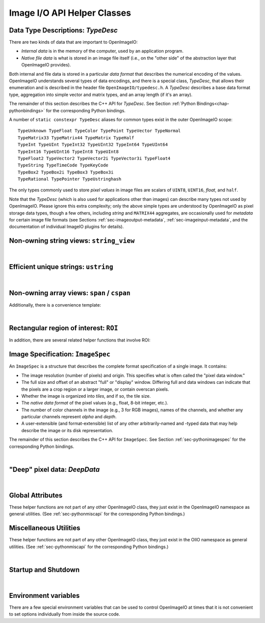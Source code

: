 ..
  Copyright Contributors to the OpenImageIO project.
  SPDX-License-Identifier: CC-BY-4.0


Image I/O API Helper Classes
############################



.. _sec-typedesc:

Data Type Descriptions: `TypeDesc`
====================================

There are two kinds of data that are important to OpenImageIO:

* *Internal data* is in the memory of the computer, used by an
  application program.
* *Native file data* is what is stored in an image file itself
  (i.e., on the "other side" of the abstraction layer that OpenImageIO
  provides).

Both internal and file data is stored in a particular *data format*
that describes the numerical encoding of the values.  OpenImageIO
understands several types of data encodings, and there is
a special class, `TypeDesc`, that allows their enumeration and
is described in the header file ``OpenImageIO/typedesc.h``.
A `TypeDesc` describes a base data format type, aggregation into simple
vector and matrix types, and an array length (if
it's an array).

The remainder of this section describes the C++ API for `TypeDesc`.
See Section :ref:`Python Bindings<chap-pythonbindings>` for the corresponding Python
bindings.

.. doxygenstruct:: OIIO::TypeDesc
    :members:



A number of ``static constexpr TypeDesc`` aliases for common types exist
in the outer OpenImageIO scope:

::

    TypeUnknown TypeFloat TypeColor TypePoint TypeVector TypeNormal
    TypeMatrix33 TypeMatrix44 TypeMatrix TypeHalf
    TypeInt TypeUInt TypeInt32 TypeUInt32 TypeInt64 TypeUInt64
    TypeInt16 TypeUInt16 TypeInt8 TypeUInt8
    TypeFloat2 TypeVector2 TypeVector2i TypeVector3i TypeFloat4
    TypeString TypeTimeCode TypeKeyCode
    TypeBox2 TypeBox2i TypeBox3 TypeBox3i
    TypeRational TypePointer TypeUstringhash

The only types commonly used to store *pixel values* in image files
are scalars of ``UINT8``, ``UINT16``, `float`, and ``half``.

Note that the `TypeDesc` (which is also used for applications other than
images) can describe many types not used by OpenImageIO.  Please ignore this
extra complexity; only the above simple types are understood by OpenImageIO as
pixel storage data types, though a few others, including `string` and
``MATRIX44`` aggregates, are occasionally used for *metadata* for certain
image file formats (see Sections :ref:`sec-imageoutput-metadata`,
:ref:`sec-imageinput-metadata`, and the documentation of individual ImageIO
plugins for details).




.. _sec-stringview:

Non-owning string views: ``string_view``
==========================================

.. cpp:type:: using string_view = basic_string_view<char>;

    `string_view` is a synonym for a non-mutable `string_view<char>`.

.. doxygenclass:: OIIO::basic_string_view
    :members:

|


 .. _sec-ustring:

Efficient unique strings: ``ustring``
==========================================

.. doxygenclass:: OIIO::ustring
    :members:

|

.. _sec-span:

Non-owning array views: ``span`` / ``cspan``
============================================

.. doxygenclass:: OIIO::span
    :members:


Additionally, there is a convenience template:

.. cpp:type:: template<typename T> cspan = span<const T>

    `cspan<T>` is a synonym for a non-mutable `span<const T>`.

|



 .. _sec-ROI:

Rectangular region of interest: ``ROI``
==========================================

.. doxygenstruct:: OIIO::ROI
    :members:


In addition, there are several related helper functions that involve ROI:

.. doxygenfunction:: roi_union

.. doxygenfunction:: roi_intersection

.. comment .. doxygenfunction:: get_roi

.. cpp:function:: ROI get_roi (const ImageSpec& spec)
                  ROI get_roi_full (const ImageSpec& spec)

    Return the ROI describing spec's pixel data window (the x, y, z, width,
    height, depth fields) or the full (display) window (the full_x, full_y,
    full_z, full_width, full_height, full_depth fields), respectively.

.. cpp:function:: void set_roi (const ImageSpec& spec, const ROI &newroi)
    void set_roi_full (const ImageSpec& spec, const ROI &newroi)

    Alters the `spec` so to make its pixel data window or the full (display)
    window match `newroi`.



 .. _sec-ImageSpec:

Image Specification: ``ImageSpec``
==========================================

An ``ImageSpec`` is a structure that describes the complete
format specification of a single image.  It contains:

* The image resolution (number of pixels) and origin. This specifies
  what is often called the "pixel data window."
* The full size and offset of an abstract "full" or "display" window.
  Differing full and data windows can indicate that the pixels are a crop
  region or a larger image, or contain overscan pixels.
* Whether the image is organized into *tiles*, and if so, the tile size.
* The *native data format* of the pixel values (e.g., float, 8-bit
  integer, etc.).
* The number of color channels in the image (e.g., 3 for RGB images), names
  of the channels, and whether any particular channels represent *alpha*
  and *depth*.
* A user-extensible (and format-extensible) list of any other
  arbitrarily-named and -typed data that may help describe the image or
  its disk representation.


The remainder of this section describes the C++ API for ``ImageSpec``.
See Section :ref:`sec-pythonimagespec` for the corresponding Python
bindings.



.. doxygenclass:: OIIO::ImageSpec
    :members:

|



 .. _sec-DeepData:

"Deep" pixel data: `DeepData`
==========================================

.. doxygenclass:: OIIO::DeepData
    :members:

|




 .. _sec-globalattribs:

Global Attributes
==========================================

These helper functions are not part of any other OpenImageIO class, they
just exist in the OpenImageIO namespace as general utilities. (See
:ref:`sec-pythonmiscapi` for the corresponding Python bindings.)

.. doxygenfunction:: OIIO::attribute(string_view, TypeDesc, const void *)

.. cpp:function:: bool OIIO::attribute(string_view name, int val)
                  bool OIIO::attribute(string_view name, float val)
                  bool OIIO::attribute(string_view name, string_view val)

    Shortcuts for setting an attribute to a single int, float, or string.


.. doxygenfunction:: OIIO::getattribute(string_view, TypeDesc, void *)


.. cpp:function:: bool getattribute (string_view name, int &val)
                  bool getattribute (string_view name, float &val)
                  bool getattribute (string_view name, char **val)
                  bool getattribute (string_view name, std::string& val)

    Specialized versions of `getattribute()` in which the data type is
    implied by the type of the argument (for single int, float, or string).
    Two string versions exist: one that retrieves it as a `std::string` and
    another that retrieves it as a `char *`. In all cases, the return value
    is `true` if the attribute is found and the requested data type
    conversion was legal.

    EXAMPLES::

        int threads;
        OIIO::getattribute ("threads", &threads);
        std::string path;
        OIIO::getattribute ("plugin_searchpath", path);

.. cpp:function:: int get_int_attribute (string_view name, int defaultvalue=0)
                  float get_float_attribute (string_view name, float defaultvalue=0)
                  string_view get_string_attribute (string_view name, string_view defaultvalue="")

    Specialized versions of `getattribute()` for common types, in which the
    data is returned directly, and a supplied default value is returned if
    the attribute was not found.

    EXAMPLES::

        int threads = OIIO::get_int_attribute ("threads", 0);
        string_view path = OIIO::get_string_attribute ("plugin_searchpath");




 .. _sec-MiscUtils:

Miscellaneous Utilities
==========================================

These helper functions are not part of any other OpenImageIO class, they
just exist in the OIIO namespace as general utilities. (See
:ref:`sec-pythonmiscapi` for the corresponding Python bindings.)

.. doxygenfunction:: openimageio_version


.. cpp:function:: bool OIIO::has_error ()

    Is there a pending global error message waiting to be retrieved?

.. cpp:function:: std::string OIIO::geterror (bool clear = true)

    Returns any error string describing what went wrong if
    `ImageInput::create()` or `ImageOutput::create()` failed (since in such
    cases, the ImageInput or ImageOutput itself does not exist to have its
    own `geterror()` function called). This function returns the last error
    for this particular thread, and clear the pending error message unless
    `clear` is false; separate threads will not clobber each other's global
    error messages.



.. doxygenfunction:: declare_imageio_format


.. doxygenfunction:: is_imageio_format_name

.. doxygenfunction:: get_extension_map

|

 .. _sec-startupshutdown:

Startup and Shutdown
==========================================

.. doxygenfunction:: shutdown

|


 .. _sec-envvars:

Environment variables
==========================================

There are a few special environment variables that can be used to control
OpenImageIO at times that it is not convenient to set options individually from
inside the source code.

.. cpp:var:: OPENIMAGEIO_FONTS

    A searchpath for finding fonts (for example, when using by
    `ImageBufAlgo::render_text` or `oiiotool --text`). This may contain a
    list of directories separated by ":" or ";".

.. cpp:var:: OPENIMAGEIO_OPTIONS

    Allows you to seed the global OpenImageIO-wide options.

    The value of the environment variable should be a comma-separated list
    of *name=value* settings. If a value is a string that itself needs to
    contain commas, it may be enclosed in single or double quotes.

    Upon startup, the contents of this environment variable will be passed
    to a call to::

        OIIO::attribute ("options", value);

.. cpp:var:: OPENIMAGEIO_IMAGECACHE_OPTIONS

    Allows you to seed the options for any ImageCache created.

    The value of the environment variable should be a comma-separated list
    of *name=value* settings. If a value is a string that itself needs to
    contain commas, it may be enclosed in single or double quotes.

    Upon creation of any ImageCache, the contents of this environment
    variable will be passed to a call to::

        imagecache->attribute ("options", value);


.. cpp:var:: OPENIMAGEIO_PLUGIN_PATH

    A colon-separated list of directories to search for OpenImageIO plugins
    (dynamicaly loadable libraries that implement image format readers
    and writers).

    This is a new name beginning with OpenImageIO 2.6.3. The old name
    ``OIIO_LIBRARY_PATH`` is still supported, but deprecated.


.. cpp:var:: OPENIMAGEIO_TEXTURE_OPTIONS

    Allows you to seed the options for any TextureSystem created.

    The value of the environment variable should be a comma-separated list of
    ``name=value`` settings. If a value is a string that itself needs to
    contain commas, it may be enclosed in single or double quotes.

    Upon creation of any TextureSystem, the contents of this environment variable
    will be passed to a call to::

        texturesys->attribute ("options", value);

.. cpp:var:: OPENIMAGEIO_THREADS
             CUE_THREADS

    Either of these sets the default number of threads that OpenImageIO will
    use for its thread pool. If both are set, ``OPENIMAGEIO_THREADS`` will
    take precedence. If neither is set, the default will be 0, which means
    to use as many threads as there are physical cores on the machine.

.. cpp:var:: OPENIMAGEIO_METADATA_HISTORY

    If set to a nonzero integer value, `oiiotool` and `maketx` will by default
    write the command line into the ImageHistory and Software metadata fields of any
    images it outputs. The default if this is not set is to only write the
    name and version of the software and an indecipherable hash of the command
    line, but not the full human-readable command line. (This was added in
    OpenImageIO 2.5.11.)
